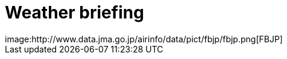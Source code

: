 = Weather briefing
// See https://hubpress.gitbooks.io/hubpress-knowledgebase/content/ for information about the parameters.
image:http://www.data.jma.go.jp/airinfo/data/pict/fbjp/fbjp.png[FBJP]
// :hp-image: /covers/cover.png
// :published_at: 2019-01-31
// :hp-tags: HubPress, Blog, Open_Source,
// :hp-alt-title: My English Title
